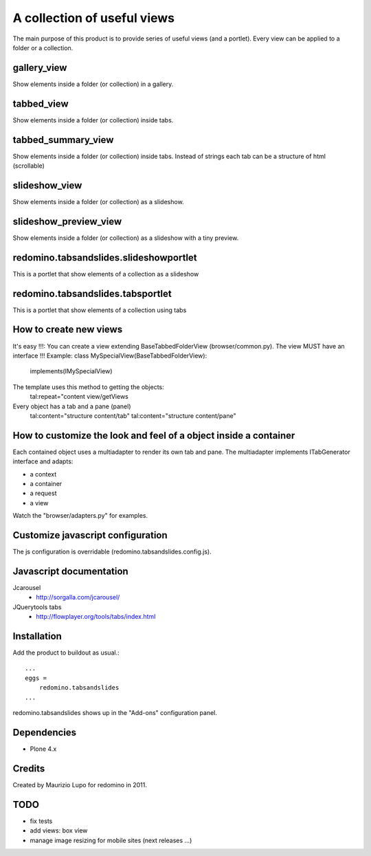 A collection of useful views
===================================

The main purpose of this product is to provide series of useful views (and a portlet).
Every view can be applied to a folder or a collection.

gallery_view
--------------

Show elements inside a folder (or collection) in a gallery.

tabbed_view
--------------

Show elements inside a folder (or collection) inside tabs.

tabbed_summary_view
----------------------

Show elements inside a folder (or collection) inside tabs. Instead of strings each tab can be a structure of html (scrollable)

slideshow_view
------------------

Show elements inside a folder (or collection) as a slideshow.

slideshow_preview_view
-----------------------

Show elements inside a folder (or collection) as a slideshow with a tiny preview.

redomino.tabsandslides.slideshowportlet
---------------------------------------

This is a portlet that show elements of a collection as a slideshow

redomino.tabsandslides.tabsportlet
---------------------------------------

This is a portlet that show elements of a collection using tabs

How to create new views
------------------------

It's easy !!!: You can create a view extending BaseTabbedFolderView (browser/common.py). The view MUST have an interface !!!
Example:
class MySpecialView(BaseTabbedFolderView):
    implements(IMySpecialView)

The template uses this method to getting the objects:
    tal:repeat="content view/getViews

Every object has a tab and a pane (panel)
    tal:content="structure content/tab"
    tal:content="structure content/pane"

How to customize the look and feel of a object inside a container
-----------------------------------------------------------------

Each contained object uses a multiadapter to render its own tab and pane. The multiadapter implements ITabGenerator interface and adapts:

- a context
- a container
- a request 
- a view

Watch the "browser/adapters.py" for examples.

Customize javascript configuration
-------------------------------------

The js configuration is overridable (redomino.tabsandslides.config.js).


Javascript documentation
-------------------------

Jcarousel
    - http://sorgalla.com/jcarousel/

JQuerytools tabs
    - http://flowplayer.org/tools/tabs/index.html


Installation
------------
Add the product to buildout as usual.::

    ...
    eggs =
        redomino.tabsandslides
    ...

redomino.tabsandslides shows up in the "Add-ons" configuration panel.


Dependencies
------------

- Plone 4.x


Credits
-------

Created by Maurizio Lupo for redomino in 2011.

TODO
--------

- fix tests
- add views: box view
- manage image resizing for mobile sites (next releases ...)

